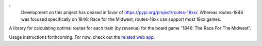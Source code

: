 ::
    Development on this project has ceased in favor of `<https://pypi.org/project/routes-18xx/>`_. Whereas routes-1846 was focused specifically on 1846: Race for the Midwest, routes-18xx can support most 18xx games.

A library for calculating optimal routes for each train (by revenue) for the board game "1846: The Race For The Midwest".

Usage instructions forthcoming. For now, check out the `related web app <https://routes1846.herokuapp.com/>`_.
